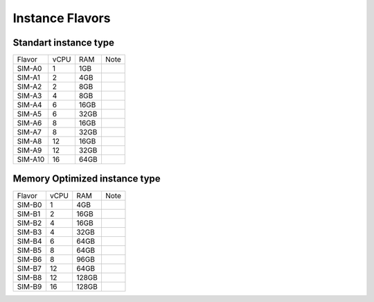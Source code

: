 .. _flavors:

Instance Flavors
================

Standart instance type
----------------------

+--------+------+-----+------+
| Flavor | vCPU | RAM | Note |
+--------+------+-----+------+
| SIM-A0 |   1  | 1GB |      |
+--------+------+-----+------+
| SIM-A1 |   2  | 4GB |      |
+--------+------+-----+------+
| SIM-A2 |   2  | 8GB |      |
+--------+------+-----+------+
| SIM-A3 |   4  | 8GB |      |
+--------+------+-----+------+
| SIM-A4 |  6   |16GB |      |
+--------+------+-----+------+
| SIM-A5 |   6  |32GB |      |
+--------+------+-----+------+
| SIM-A6 |   8  | 16GB|      |
+--------+------+-----+------+
| SIM-A7 |   8  |32GB |      |
+--------+------+-----+------+
| SIM-A8 |  12  |16GB |      |
+--------+------+-----+------+
| SIM-A9 |  12  |32GB |      |
+--------+------+-----+------+
| SIM-A10|  16  |64GB |      |
+--------+------+-----+------+


Memory Optimized instance type
------------------------------

+--------+------+-----+------+
| Flavor | vCPU | RAM | Note |
+--------+------+-----+------+
| SIM-B0 |   1  | 4GB |      |
+--------+------+-----+------+
| SIM-B1 |   2  |16GB |      |
+--------+------+-----+------+
| SIM-B2 |   4  |16GB |      |
+--------+------+-----+------+
| SIM-B3 |   4  |32GB |      |
+--------+------+-----+------+
| SIM-B4 |   6  |64GB |      |
+--------+------+-----+------+
| SIM-B5 |   8  |64GB |      |
+--------+------+-----+------+
| SIM-B6 |   8  |96GB |      |
+--------+------+-----+------+
| SIM-B7 |  12  |64GB |      |
+--------+------+-----+------+
| SIM-B8 |  12  |128GB|      |
+--------+------+-----+------+
| SIM-B9 |  16  |128GB|      |
+--------+------+-----+------+
